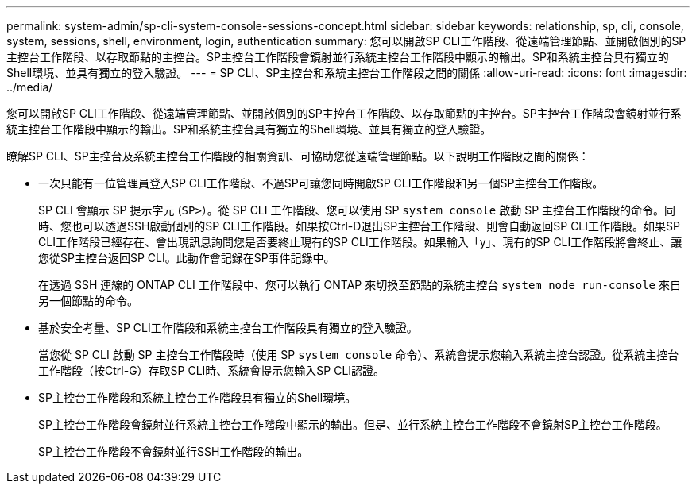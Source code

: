 ---
permalink: system-admin/sp-cli-system-console-sessions-concept.html 
sidebar: sidebar 
keywords: relationship, sp, cli, console, system, sessions, shell, environment, login, authentication 
summary: 您可以開啟SP CLI工作階段、從遠端管理節點、並開啟個別的SP主控台工作階段、以存取節點的主控台。SP主控台工作階段會鏡射並行系統主控台工作階段中顯示的輸出。SP和系統主控台具有獨立的Shell環境、並具有獨立的登入驗證。 
---
= SP CLI、SP主控台和系統主控台工作階段之間的關係
:allow-uri-read: 
:icons: font
:imagesdir: ../media/


[role="lead"]
您可以開啟SP CLI工作階段、從遠端管理節點、並開啟個別的SP主控台工作階段、以存取節點的主控台。SP主控台工作階段會鏡射並行系統主控台工作階段中顯示的輸出。SP和系統主控台具有獨立的Shell環境、並具有獨立的登入驗證。

瞭解SP CLI、SP主控台及系統主控台工作階段的相關資訊、可協助您從遠端管理節點。以下說明工作階段之間的關係：

* 一次只能有一位管理員登入SP CLI工作階段、不過SP可讓您同時開啟SP CLI工作階段和另一個SP主控台工作階段。
+
SP CLI 會顯示 SP 提示字元 (`SP>`）。從 SP CLI 工作階段、您可以使用 SP `system console` 啟動 SP 主控台工作階段的命令。同時、您也可以透過SSH啟動個別的SP CLI工作階段。如果按Ctrl-D退出SP主控台工作階段、則會自動返回SP CLI工作階段。如果SP CLI工作階段已經存在、會出現訊息詢問您是否要終止現有的SP CLI工作階段。如果輸入「y」、現有的SP CLI工作階段將會終止、讓您從SP主控台返回SP CLI。此動作會記錄在SP事件記錄中。

+
在透過 SSH 連線的 ONTAP CLI 工作階段中、您可以執行 ONTAP 來切換至節點的系統主控台 `system node run-console` 來自另一個節點的命令。

* 基於安全考量、SP CLI工作階段和系統主控台工作階段具有獨立的登入驗證。
+
當您從 SP CLI 啟動 SP 主控台工作階段時（使用 SP `system console` 命令）、系統會提示您輸入系統主控台認證。從系統主控台工作階段（按Ctrl-G）存取SP CLI時、系統會提示您輸入SP CLI認證。

* SP主控台工作階段和系統主控台工作階段具有獨立的Shell環境。
+
SP主控台工作階段會鏡射並行系統主控台工作階段中顯示的輸出。但是、並行系統主控台工作階段不會鏡射SP主控台工作階段。

+
SP主控台工作階段不會鏡射並行SSH工作階段的輸出。


